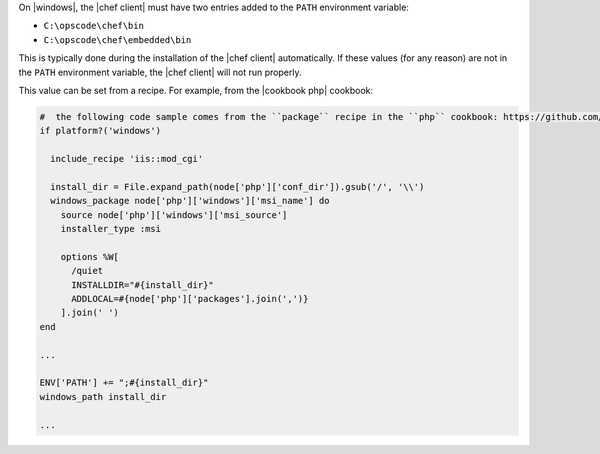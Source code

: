 .. The contents of this file are included in multiple topics.
.. This file should not be changed in a way that hinders its ability to appear in multiple documentation sets.


On |windows|, the |chef client| must have two entries added to the ``PATH`` environment variable:

* ``C:\opscode\chef\bin``
* ``C:\opscode\chef\embedded\bin``

This is typically done during the installation of the |chef client| automatically. If these values (for any reason) are not in the ``PATH`` environment variable, the |chef client| will not run properly.

.. image:: ../../images/includes_windows_environment_variable_path.png

This value can be set from a recipe. For example, from the |cookbook php| cookbook:

.. code-block:: ruby

   
   #  the following code sample comes from the ``package`` recipe in the ``php`` cookbook: https://github.com/chef-cookbooks/php
   if platform?('windows')
   
     include_recipe 'iis::mod_cgi'
     
     install_dir = File.expand_path(node['php']['conf_dir']).gsub('/', '\\')
     windows_package node['php']['windows']['msi_name'] do
       source node['php']['windows']['msi_source']
       installer_type :msi
   
       options %W[
         /quiet
         INSTALLDIR="#{install_dir}"
         ADDLOCAL=#{node['php']['packages'].join(',')}
       ].join(' ')
   end
   
   ...
   
   ENV['PATH'] += ";#{install_dir}"
   windows_path install_dir
   
   ...
   